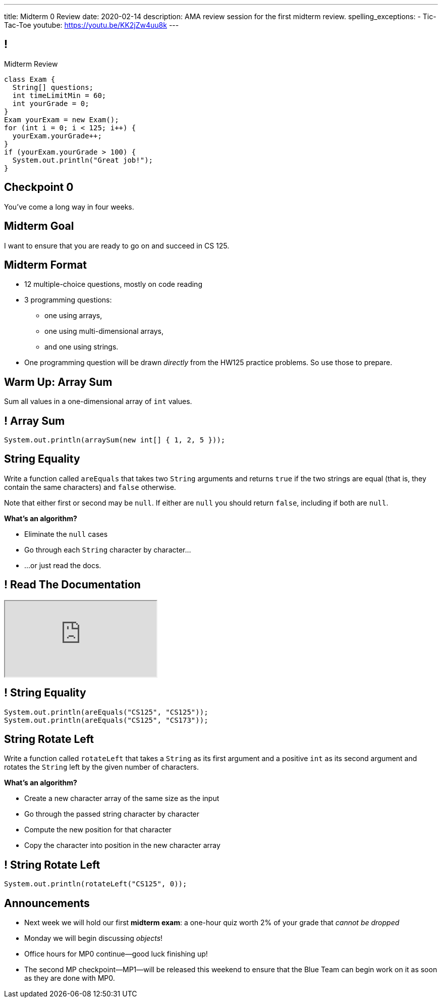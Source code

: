 ---
title: Midterm 0 Review
date: 2020-02-14
description:
  AMA review session for the first midterm review.
spelling_exceptions:
  - Tic-Tac-Toe
youtube: https://youtu.be/KK2jZw4uu8k
---

[[apdpoeMDsaePWRiutJrIJFYtBhClWsuc]]
== !

[.janini.small]
--
++++
<div class="message">Midterm Review</div>
++++
....
class Exam {
  String[] questions;
  int timeLimitMin = 60;
  int yourGrade = 0;
}
Exam yourExam = new Exam();
for (int i = 0; i < 125; i++) {
  yourExam.yourGrade++;
}
if (yourExam.yourGrade > 100) {
  System.out.println("Great job!");
}
....
--

[[wurgjhntdnnEyvXdHdETnnJOSzlutjgZ]]
[.oneword]
//
== Checkpoint 0
//
You've come a long way in four weeks.

[[fePsaJhBfjrCgOwfIyrEGSddKRhGEqqk]]
[.oneword]
//
== Midterm Goal
//
I want to ensure that you are ready to go on and succeed in CS 125.

[[hUbnAOHkHUJzepcHaieybiJeiGiMjusi]]
== Midterm Format

[.s]
//
* 12 multiple-choice questions, mostly on code reading
//
* 3 programming questions:
** one using arrays,
** one using multi-dimensional arrays,
** and one using strings.
//
* One programming question will be drawn _directly_ from the HW125 practice
problems.
//
So use those to prepare.

[[TcdfQnWpZrkCncjhuGnWpjGDfRokomdn]]
== Warm Up: Array Sum

[.lead]
//
Sum all values in a one-dimensional array of `int` values.

[[YJMfgnVSIedhBTTspgBPiOmCufydCkFi]]
== ! Array Sum

[.janini.small]
....
System.out.println(arraySum(new int[] { 1, 2, 5 }));
....

[[dvfiGdGmqIdBfXMwgPeKKfIPfkJonmRQ]]
== String Equality

Write a function called `areEquals` that takes two `String` arguments and returns
`true` if the two strings are equal (that is, they contain the same characters)
and `false` otherwise.

Note that either first or second may be `null`.
//
If either are `null` you should return `false`, including if both are `null`.

**What's an algorithm?**

[.s]
//
* Eliminate the `null` cases
//
* Go through each `String` character by character...
//
* ...or just read the docs.

[[YeHcAOmQwjCuGdllwUENduyTfnYjclce]]
== ! Read The Documentation

++++
<div class="embed-responsive embed-responsive-4by3">
  <iframe class="full embed-responsive-item" src="https://docs.oracle.com/javase/10/docs/api/java/lang/String.html"></iframe>
</div>
++++

[[SclevVBYzdbdfVBNJocTqCeipeDIqAot]]
== ! String Equality

[.janini.small]
....
System.out.println(areEquals("CS125", "CS125"));
System.out.println(areEquals("CS125", "CS173"));
....

[[eZDwJdFOcjHPWaLjdfBAKQlfyeXIHwBe]]
== String Rotate Left

Write a function called `rotateLeft` that takes a `String` as its first argument and
a positive `int` as its second argument and rotates the `String` left by the given
number of characters.

**What's an algorithm?**

[.s.small]
//
* Create a new character array of the same size as the input
//
* Go through the passed string character by character
//
* Compute the new position for that character
//
* Copy the character into position in the new character array

[[DweFwnmrrJnLUgsXgBtdKgHniDEiwLrh]]
== ! String Rotate Left

[.janini.small]
....
System.out.println(rotateLeft("CS125", 0));
....

[[ZLEGLKEIWPJYLVFCYIQISYLBUJLUDHKV]]
== Announcements

[.small]
//
* Next week we will hold our first *midterm exam*: a one-hour quiz worth 2% of
your grade that _cannot be dropped_
//
* Monday we will begin discussing _objects_!
//
* Office hours for MP0 continue&mdash;good luck finishing up!
//
* The second MP checkpoint&mdash;MP1&mdash;will be released this weekend to
ensure that the Blue Team can begin work on it as soon as they are done with
MP0.

// vim: ts=2:sw=2:et
